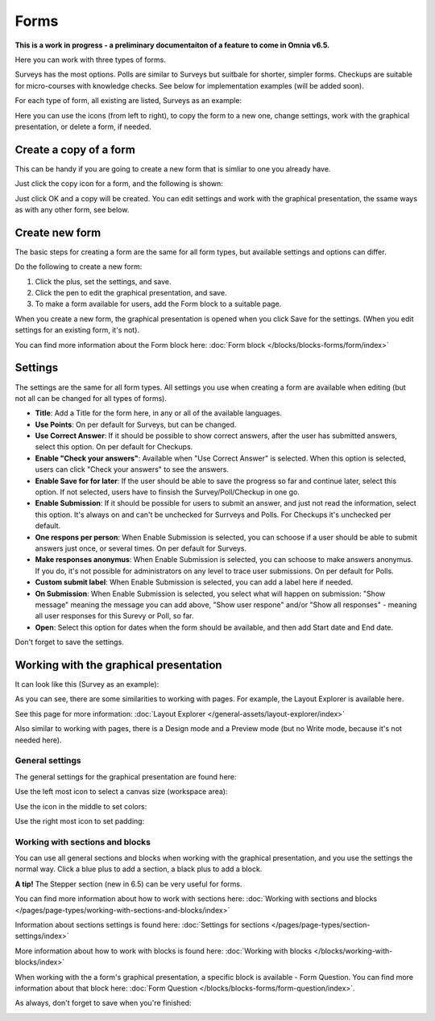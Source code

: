Forms
===========

**This is a work in progress - a preliminary documentaiton of a feature to come in Omnia v6.5.**

Here you can work with three types of forms. 

.. image:: forms-all.png

Surveys has the most options. Polls are similar to Surveys but suitbale for shorter, simpler forms. Checkups are suitable for micro-courses with knowledge checks. See below for implementation examples (will be added soon).

For each type of form, all existing are listed, Surveys as an example:

.. image:: forms-surveys.png

Here you can use the icons (from left to right), to copy the form to a new one, change settings, work with the graphical presentation, or delete a form, if needed.

.. image:: forms-icons.png

Create a copy of a form
*************************
This can be handy if you are going to create a new form that is simliar to one you already have.

Just click the copy icon for a form, and the following is shown:

.. image:: forms-copy.png

Just click OK and a copy will be created. You can edit settings and work with the graphical presentation, the ssame ways as with any other form, see below.

Create new form
****************
The basic steps for creating a form are the same for all form types, but available settings and options can differ.

Do the following to create a new form:

1. Click the plus, set the settings, and save.
2. Click the pen to edit the graphical presentation, and save.
3. To make a form available for users, add the Form block to a suitable page.

When you create a new form, the graphical presentation is opened when you click Save for the settings. (When you edit settings for an existing form, it's not).

You can find more information about the Form block here: :doc:`Form block </blocks/blocks-forms/form/index>`

Settings
***********
The settings are the same for all form types. All settings you use when creating a form are available when editing (but not all can be changed for all types of forms).

.. image:: forms-settings.png

+ **Title**: Add a Title for the form here, in any or all of the available languages.
+ **Use Points**: On per default for Surveys, but can be changed.
+ **Use Correct Answer**: If it should be possible to show correct answers, after the user has submitted answers, select this option. On per default for Checkups.
+ **Enable "Check your answers"**: Available when "Use Correct Answer" is selected. When this option is selected, users can click "Check your answers" to see the answers.
+ **Enable Save for for later**: If the user should be able to save the progress so far and continue later, select this option. If not selected, users have to finsish the Survey/Poll/Checkup in one go.
+ **Enable Submission**: If it should be possible for users to submit an answer, and just not read the information, select this option. It's always on and can't be unchecked for Surrveys and Polls. For Checkups it's unchecked per default.
+ **One respons per person**: When Enable Submission is selected, you can schoose if a user should be able to submit answers just once, or several times. On per default for Surveys.
+ **Make responses anonymus**: When Enable Submission is selected, you can schoose to make answers anonymus. If you do, it's not possible for administrators on any level to trace user submissions. On per default for Polls.
+ **Custom submit label**: When Enable Submission is selected, you can add a label here if needed.
+ **On Submission**: When Enable Submission is selected, you select what will happen on submission: "Show message" meaning the message you can add above, "Show user respone" and/or "Show all responses" - meaning all user responses for this Surevy or Poll, so far.
+ **Open**: Select this option for dates when the form should be available, and then add Start date and End date.

Don't forget to save the settings.

Working with the graphical presentation
****************************************
It can look like this (Survey as an example):

.. image:: surveys-1.png

As you can see, there are some similarities to working with pages. For example, the Layout Explorer is available here. 

.. image:: surveys-layout-explorer.png

See this page for more information: :doc:`Layout Explorer </general-assets/layout-explorer/index>`

Also similar to working with pages, there is a Design mode and a Preview mode (but no Write mode, because it's not needed here).

.. image:: surveys-mode.png

General settings
------------------
The general settings for the graphical presentation are found here:

.. image:: forms-settings-graphical.png

Use the left most icon to select a canvas size (workspace area):

.. image:: forms-settings-graphical-workspace.png

Use the icon in the middle to set colors:

.. image:: forms-settings-graphical-colors.png

Use the right most icon to set padding:

.. image:: forms-settings-graphical-padding.png

Working with sections and blocks
-----------------------------------
You can use all general sections and blocks when working with the graphical presentation, and you use the settings the normal way. Click a blue plus to add a section, a black plus to add a block.

**A tip!** The Stepper section (new in 6.5) can be very useful for forms.

You can find more information about how to work with sections here: :doc:`Working with sections and blocks </pages/page-types/working-with-sections-and-blocks/index>`

Information about sections settings is found here: :doc:`Settings for sections </pages/page-types/section-settings/index>`

More information about how to work with blocks is found here: :doc:`Working with blocks </blocks/working-with-blocks/index>`

When working with the a form's graphical presentation, a specific block is available - Form Question. You can find more information about that block here: :doc:`Form Question </blocks/blocks-forms/form-question/index>`.

As always, don't forget to save when you're finished:

.. image:: forms-save.png










